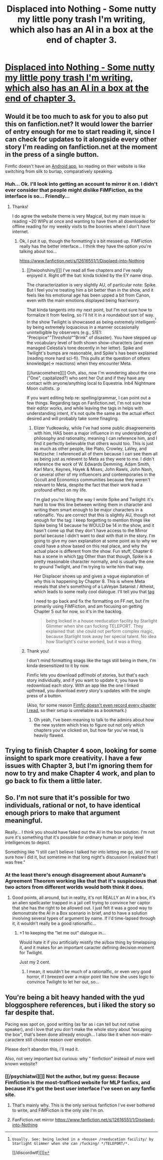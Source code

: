 #+TITLE: Displaced into Nothing - Some nutty my little pony trash I'm writing, which also has an AI in a box at the end of chapter 3.

* [[https://www.fimfiction.net/story/380502/displaced-into-nothing][Displaced into Nothing - Some nutty my little pony trash I'm writing, which also has an AI in a box at the end of chapter 3.]]
:PROPERTIES:
:Author: RockstarRaccoon
:Score: 10
:DateUnix: 1501799951.0
:DateShort: 2017-Aug-04
:END:

** Would it be too much to ask for you to also put this on fanfiction.net? It would lower the barrier of entry enough for me to start reading it, since I can check for updates to it alongside every other story I'm reading on fanfiction.net at the moment in the press of a single button.

Fimfic doesn't have an [[https://play.google.com/store/apps/details?id=com.spicymango.fanfictionreader][Android app]], so reading on their website is like switching from silk to burlap, comparatively speaking.
:PROPERTIES:
:Author: IAMA_Draconequus-AMA
:Score: 3
:DateUnix: 1501900588.0
:DateShort: 2017-Aug-05
:END:

*** Huh... Ok. I'll look into getting an account to mirror it on. I didn't ever consider that people might dislike FiMFiction, as the interface is so... Friendly...
:PROPERTIES:
:Author: RockstarRaccoon
:Score: 2
:DateUnix: 1502756496.0
:DateShort: 2017-Aug-15
:END:

**** Thanks!

I do agree the website theme is very Magical, but my main issue is reading ~20 WIPs at once and wanting to have them all downloaded for offline reading for my weekly visits to the boonies where I don't have internet.
:PROPERTIES:
:Author: IAMA_Draconequus-AMA
:Score: 1
:DateUnix: 1502760086.0
:DateShort: 2017-Aug-15
:END:

***** Ok, I put it up, though the formatting's a bit messed up. FiMFiction really has the better interface... I think they have the option you're talking about too...

[[https://www.fanfiction.net/s/12616551/1/Displaed-into-Nothing]]
:PROPERTIES:
:Author: RockstarRaccoon
:Score: 2
:DateUnix: 1502891694.0
:DateShort: 2017-Aug-16
:END:

****** [[/twioohshiny][]] I've read all five chapters and I've really enjoyed it. Right off the bat: kinda tickled by the EY name drop.

The characterization is very slightly AU, of particular note: Spike. But I feel you're treating him a bit better than in the show, and it feels like his emotional age has been upped a bit from Canon, even with the main emotions displayed being fear/worry.

That kinda tangents into my next point, but I'm not sure how to formalize it from feeling, so I'll hit it in a roundabout sort of way. In the show Twilight is showcased as being extremely intelligent^{[1]} by being extremely loquacious in a manner occasionally unintelligible by observers (e.g., S1E1: "Precipice"/"Threshold"/"Brink" of disaster). You have stepped up the vocabulary level of both shown show-characters (and even managed Celestia's tone decently in her letter). Spike and Twilight's bumps are reasonable, and Spike's has been explained (reading more hard sci-fi). This pulls at the question of others knowledge(-> reactions) when they encounter Meta.

[[/lunacomehere][]] Ooh, also, now I'm wondering about the one ("One", capitalized?) who sent her Out and if they have any contact with anyone/anything local to Equestria. Inb4 Nightmare Moon cultists. :p

If you want editing help re: spelling/grammar, I can point out a few things. Regarding tags on Fanfiction.net, I'm not sure how their editor works, and while leaving the tags in helps with understanding intent, it's not quite the same as the actual effect desired and will probably take some finagling.

[1]: Usually. See: being locked in a +house+ /reeducation facility/ by Starlight Glimmer when she can /fucking/ */TELEPORT/*.

[[/discordwtf][]]
:PROPERTIES:
:Author: IAMA_Draconequus-AMA
:Score: 2
:DateUnix: 1502899676.0
:DateShort: 2017-Aug-16
:END:

******* Elizer Yudkowsky, while I've had some public disagreements with him, HAS been a major influence in my understanding of philosophy and rationality, meaning I can reference him, and I find it perfectly believable that others would too. This is just as much as other people, like Plato, Crowley, LaVey, and Nietzsche: I referenced all of them because I can see them all as being just as relevent to Meta as they were to me. I didn't reference the work of W. Edwards Demming, Adam Smith, Karl Marx, Keynes, Hayek & Mises, John Rawls, John Nash, or several other of my influencers and contemporaries in the Occult and Economics communities because they weren't relevant to Meta, despite the fact that their work had a profound effect on my life.

I'm glad you're liking the way I wrote Spike and Twilight: it's hard to tow this line between writing them in character and writing them smart enough to be major characters in a rationalfic. You are correct that this is slightly AU, though not enough for the tag: I keep forgetting to mention things like Spike being 14 because he WOULD be 14 in the show, and it hasn't come up that they don't have access to the Mirror portal because I didn't want to deal with that in the story. I'm going to give my own explanation at some point as to why we could have a show based on this real place, and why the actual place is different from the show. Fun stuff, Chapter 6 has a scene in which [[#s][tag]] Other than that though, Spike is a pretty reasonable character normally, and is usually the one to ground Twilight, and I'm trying to write him that way.

Her Displacer shows up and gives a vague explanation of why this is happening by Chapter 8. This is where Meta reveals that she's something of a LaVeyan Satanist / Atheist, which leads to some really cool dialogue. I'll tell you that [[#s][tag]]

I need to go back and fix the formatting on FF.net, but I'm primarily using FiMFiction, and am focusing on getting Chapter 5 out for now, so it's in the backlog.

#+begin_quote
  being locked in a house reeducation facility by Starlight Glimmer when she can fucking TELEPORT. They explained that: she could not perform complex magic, because Starlight took away her special talent. No idea how Starlight's curse worked, but it was a thing.
#+end_quote
:PROPERTIES:
:Author: RockstarRaccoon
:Score: 1
:DateUnix: 1502904694.0
:DateShort: 2017-Aug-16
:END:


****** Thank you!

I don't mind formatting snags like the tags still being in there, I'm kinda desensitized to it by now.

Fimfic lets you download pdf/mobi of stories, but that's each story individually, and if you want to update it, you have to redownload each story. With an app like the one I linked upthread, you download every story's updates with the single press of a button.

(Also, for some reason [[http://i.imgur.com/wwJdFwt.png][Fimfic doesn't even record every chapter I read]], so their setup is unreliable as a bookmark.)
:PROPERTIES:
:Author: IAMA_Draconequus-AMA
:Score: 1
:DateUnix: 1502892248.0
:DateShort: 2017-Aug-16
:END:

******* Oh yeah, I've been meaning to talk to the admins about how the new system which tries to figure out not only which chapters you've clicked on, but how far you've read, is heavily flawed.
:PROPERTIES:
:Author: RockstarRaccoon
:Score: 1
:DateUnix: 1502904951.0
:DateShort: 2017-Aug-16
:END:


** Trying to finish Chapter 4 soon, looking for some insight to spark more creativity. I have a few issues with Chapter 3, but I'm ignoring them for now to try and make Chapter 4 work, and plan to go back to fix them a little later.
:PROPERTIES:
:Author: RockstarRaccoon
:Score: 1
:DateUnix: 1501800027.0
:DateShort: 2017-Aug-04
:END:


** So. I'm not sure that it's possible for two individuals, rational or not, to have identical enough priors to make that argument meaningful.

Really... I think you should have faked out the AI in the box solution. I'm not sure it's something that it's possible for ordinary human or pony level intelligences to depict.

Something like "I still can't believe I talked her into letting me go, and I'm not sure how I did it, but sometime in that long night's discussion I realized that I was free."
:PROPERTIES:
:Author: ArgentStonecutter
:Score: 1
:DateUnix: 1501839784.0
:DateShort: 2017-Aug-04
:END:

*** At the least there's enough disagreement about Aumann's Agreement Theorem working like that that it's suspiscious that two actors from different worlds would both think it does.
:PROPERTIES:
:Author: Gurkenglas
:Score: 1
:DateUnix: 1501856630.0
:DateShort: 2017-Aug-04
:END:

**** Good points, all around, but in reality, it's not REALLY an AI in a box, it's an alien spellcaster trapped in a jail cell trying to convince her captor that she has the right to be allowed out. I just felt it was a good way to demonstrate the AI in a Box scenario in brief, and to have a solution involving several types of argument by name. If I'd time-lapsed through it, it wouldn't really be a good rationalfic...
:PROPERTIES:
:Author: RockstarRaccoon
:Score: 3
:DateUnix: 1501869015.0
:DateShort: 2017-Aug-04
:END:

***** +1 to keeping the "let me out" dialogue in...

Would hate it if you artificially mistify the ai/box thing by timelapsing it, and it makes for an important caracter defining decision moment for Twilight.

Just my 2 cent.
:PROPERTIES:
:Author: Towerowl
:Score: 2
:DateUnix: 1502226492.0
:DateShort: 2017-Aug-09
:END:

****** I mean, it wouldn't be much of a rationalfic, or even very good horror, if I breezed over a major point like how she uses logic to convince Twilight to let her out, so...
:PROPERTIES:
:Author: RockstarRaccoon
:Score: 1
:DateUnix: 1502756422.0
:DateShort: 2017-Aug-15
:END:


** You're being a bit heavy handed with the yud bloggosphere references, but i liked the story so far despite that.

Pacing was spot on, good writting (as far as i can tell but not native speaker), and i love that you don't make the whole story about "escaping the box", that's been done allready enough... I also like it when non-main-caractere still choose reason over emotion.

Please don't abandon this, i'll read it.

Also, not very important but curious: why " fimfiction" instead of more well known website?
:PROPERTIES:
:Author: Towerowl
:Score: 1
:DateUnix: 1502226070.0
:DateShort: 2017-Aug-09
:END:

*** [[/psychiatwi][]] Not the author, but my guess: Because Fimfiction is /the/ most-trafficed website for MLP fanfics, and because it's got the best user interface I've seen on any fanfic site.
:PROPERTIES:
:Author: Evan_Th
:Score: 3
:DateUnix: 1502427163.0
:DateShort: 2017-Aug-11
:END:

**** That's mainly why. This is the only serious fanfiction I've ever bothered to write, and FiMFiction is the only site I'm on.
:PROPERTIES:
:Author: RockstarRaccoon
:Score: 2
:DateUnix: 1502756341.0
:DateShort: 2017-Aug-15
:END:


**** FanFiction.net mirror [[https://www.fanfiction.net/s/12616551/1/Displaed-into-Nothing]]
:PROPERTIES:
:Author: RockstarRaccoon
:Score: 2
:DateUnix: 1502891730.0
:DateShort: 2017-Aug-16
:END:
